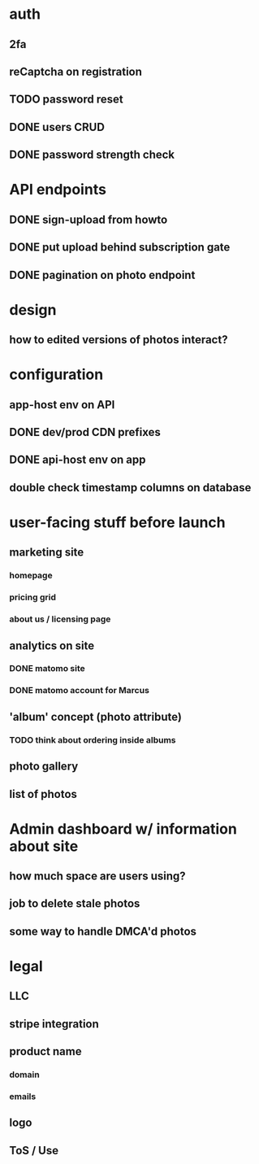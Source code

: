 * auth
** 2fa
** reCaptcha on registration
** TODO password reset
** DONE users CRUD
** DONE password strength check

* API endpoints
** DONE sign-upload from howto
** DONE put upload behind subscription gate
** DONE pagination on photo endpoint

* design
** how to edited versions of photos interact?

* configuration
** app-host env on API
** DONE dev/prod CDN prefixes
** DONE api-host env on app
** double check timestamp columns on database

* user-facing stuff before launch
** marketing site
*** homepage
*** pricing grid
*** about us / licensing page
** analytics on site
*** DONE matomo site
*** DONE matomo account for Marcus
** 'album' concept (photo attribute)
*** TODO think about ordering inside albums
** photo gallery
** list of photos

* Admin dashboard w/ information about site
** how much space are users using?
** job to delete stale photos
** some way to handle DMCA'd photos

* legal
** LLC
** stripe integration
** product name
*** domain
*** emails
** logo
** ToS / Use
